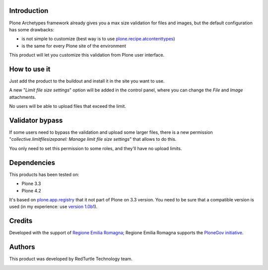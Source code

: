 Introduction
============

Plone Archetypes framework already gives you a max size validation for files and images, but the default
configuration has some drawbacks:

* is not simple to customize (best way is to use `plone.recipe.atcontenttypes`__)
* is the same for every Plone site of the environment 

__ http://pypi.python.org/pypi/plone.recipe.atcontenttypes/

This product will let you customize this validation from Plone user interface.

How to use it
=============

Just add the product to the buildout and install it in the site you want to use.

A new "*Limit file size settings*" option will be added in the control panel, where you can change the
*File* and *Image* attachments.

No users will be able to upload files that exceed the limit.

Validator bypass
================

If some users need to bypass the validation and upload some larger files, there is a new permission 
"*collective.limitfilesizepanel: Manage limit file size settings*" that allows to do this.

You only need to set this permission to some roles, and they'll have no upload limits.

Dependencies
============

This products has been tested on:

* Plone 3.3
* Plone 4.2

It's based on `plone.app.registry`__ that it not part of Plone on 3.3 version. You need to be
sure that a compatible version is used (in my experience: use `version 1.0b1`__).

 __ http://pypi.python.org/pypi/plone.app.registry
 __ http://pypi.python.org/pypi/plone.app.registry/1.0b1


Credits
=======

Developed with the support of `Regione Emilia Romagna`__;
Regione Emilia Romagna supports the `PloneGov initiative`__.

 __ http://www.regione.emilia-romagna.it/
 __ http://www.plonegov.it/


Authors
=======

This product was developed by RedTurtle Technology team.

.. image:: http://www.redturtle.it/redturtle_banner.png
   :alt: RedTurtle Technology Site
   :target: http://www.redturtle.it/
